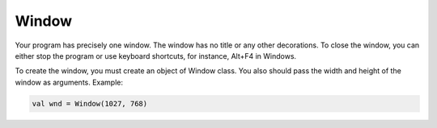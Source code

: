 Window
****************************

Your program has precisely one window. The window has no title or any other decorations.
To close the window, you can either stop the program or use keyboard shortcuts, for instance, Alt+F4 in Windows.

To create the window, you must create an object of Window class. You also should pass
the width and height of the window as arguments. Example:

.. code-block:: kotlin

    val wnd = Window(1027, 768)
